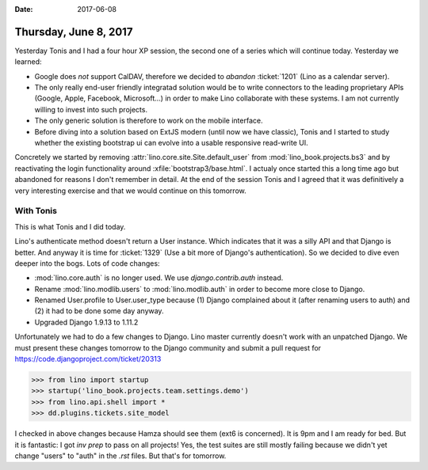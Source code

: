 :date: 2017-06-08

======================
Thursday, June 8, 2017
======================

Yesterday Tonis and I had a four hour XP session, the second one of a
series which will continue today. Yesterday we learned:

- Google does *not* support CalDAV, therefore we decided to *abandon*
  :ticket:`1201` (Lino as a calendar server).
- The only really end-user friendly integratad solution would be to
  write connectors to the leading proprietary APIs (Google, Apple,
  Facebook, Microsoft...) in order to make Lino collaborate with these
  systems. I am not currently willing to invest into such projects.
  
- The only generic solution is therefore to work on the mobile
  interface.
  
- Before diving into a solution based on ExtJS modern (until now we
  have classic), Tonis and I started to study whether the existing
  bootstrap ui can evolve into a usable responsive read-write UI.

Concretely we started by removing
:attr:`lino.core.site.Site.default_user` from
:mod:`lino_book.projects.bs3` and by reactivating the login
functionality around :xfile:`bootstrap3/base.html`. I actualy once
started this a long time ago but abandoned for reasons I don't
remember in detail.
At the end of the session Tonis and I agreed that it was definitively a very interesting exercise and that we would continue on this tomorrow.


With Tonis
==========

This is what Tonis and I did today.

Lino's authenticate method doesn't return a User instance. Which
indicates that it was a silly API and that Django is better. And
anyway it is time for :ticket:`1329` (Use a bit more of Django's
authentication).  So we decided to dive even deeper into the
bogs. Lots of code changes:

- :mod:`lino.core.auth` is no longer used. We use
  `django.contrib.auth` instead.

- Rename :mod:`lino.modlib.users` to :mod:`lino.modlib.auth` in order
  to become more close to Django.

- Renamed User.profile to User.user_type because (1) Django complained
  about it (after renaming users to auth) and (2) it had to be done some
  day anyway.

- Upgraded Django 1.9.13 to 1.11.2

Unfortunately we had to do a few changes to Django. Lino master
currently doesn't work with an unpatched Django.  We must present
these changes tomorrow to the Django community and submit a pull
request for https://code.djangoproject.com/ticket/20313


>>> from lino import startup
>>> startup('lino_book.projects.team.settings.demo')
>>> from lino.api.shell import *
>>> dd.plugins.tickets.site_model


I checked in above changes because Hamza should see them (ext6 is
concerned). It is 9pm and I am ready for bed. But it is fantastic: I
got `inv prep` to pass on all projects! Yes, the test suites are still
mostly failing because we didn't yet change "users" to "auth" in the
`.rst` files. But that's for tomorrow.
